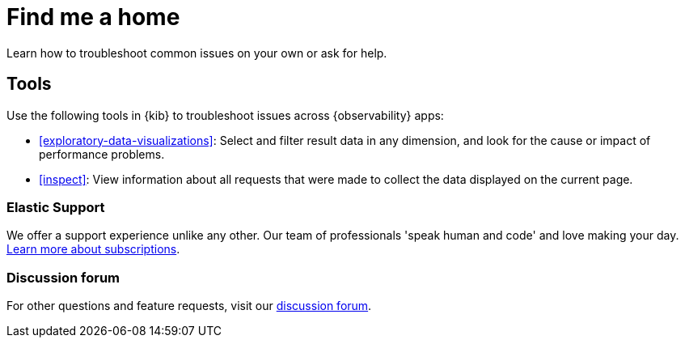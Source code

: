 [[troubleshooting]]
= Find me a home

Learn how to troubleshoot common issues on your own or ask for help.

[float]
[[troubleshooting-tools]]
== Tools

Use the following tools in {kib} to troubleshoot issues across {observability} apps:

* <<exploratory-data-visualizations>>: Select and filter result data in any dimension, and look
 for the cause or impact of performance problems.
* <<inspect>>: View information about all requests that were made to collect the data displayed on the current page.

[float]
[[troubleshooting-support]]
=== Elastic Support

// tag::support[]
We offer a support experience unlike any other.
Our team of professionals 'speak human and code' and love making your day.
https://www.elastic.co/subscriptions[Learn more about subscriptions].
// end::support[]

[float]
[[troubleshooting-forum]]
=== Discussion forum

For other questions and feature requests,
visit our https://discuss.elastic.co/c/observability[discussion forum].
